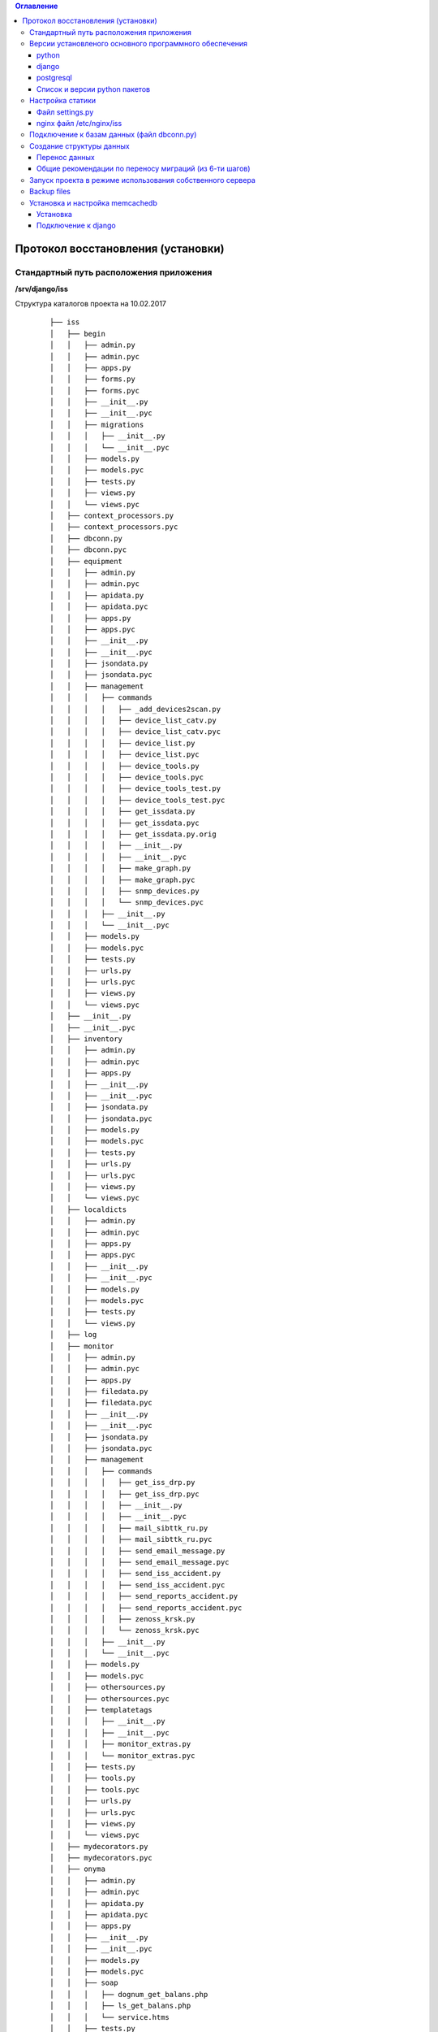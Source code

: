 .. contents:: Оглавление
    :depth: 3



Протокол восстановления (установки)
===================================

.. index:: install

Стандартный путь расположения приложения
----------------------------------------

**/srv/django/iss**

Структура каталогов проекта на 10.02.2017

 ::

        ├── iss
        │   ├── begin
        │   │   ├── admin.py
        │   │   ├── admin.pyc
        │   │   ├── apps.py
        │   │   ├── forms.py
        │   │   ├── forms.pyc
        │   │   ├── __init__.py
        │   │   ├── __init__.pyc
        │   │   ├── migrations
        │   │   │   ├── __init__.py
        │   │   │   └── __init__.pyc
        │   │   ├── models.py
        │   │   ├── models.pyc
        │   │   ├── tests.py
        │   │   ├── views.py
        │   │   └── views.pyc
        │   ├── context_processors.py
        │   ├── context_processors.pyc
        │   ├── dbconn.py
        │   ├── dbconn.pyc
        │   ├── equipment
        │   │   ├── admin.py
        │   │   ├── admin.pyc
        │   │   ├── apidata.py
        │   │   ├── apidata.pyc
        │   │   ├── apps.py
        │   │   ├── apps.pyc
        │   │   ├── __init__.py
        │   │   ├── __init__.pyc
        │   │   ├── jsondata.py
        │   │   ├── jsondata.pyc
        │   │   ├── management
        │   │   │   ├── commands
        │   │   │   │   ├── _add_devices2scan.py
        │   │   │   │   ├── device_list_catv.py
        │   │   │   │   ├── device_list_catv.pyc
        │   │   │   │   ├── device_list.py
        │   │   │   │   ├── device_list.pyc
        │   │   │   │   ├── device_tools.py
        │   │   │   │   ├── device_tools.pyc
        │   │   │   │   ├── device_tools_test.py
        │   │   │   │   ├── device_tools_test.pyc
        │   │   │   │   ├── get_issdata.py
        │   │   │   │   ├── get_issdata.pyc
        │   │   │   │   ├── get_issdata.py.orig
        │   │   │   │   ├── __init__.py
        │   │   │   │   ├── __init__.pyc
        │   │   │   │   ├── make_graph.py
        │   │   │   │   ├── make_graph.pyc
        │   │   │   │   ├── snmp_devices.py
        │   │   │   │   └── snmp_devices.pyc
        │   │   │   ├── __init__.py
        │   │   │   └── __init__.pyc
        │   │   ├── models.py
        │   │   ├── models.pyc
        │   │   ├── tests.py
        │   │   ├── urls.py
        │   │   ├── urls.pyc
        │   │   ├── views.py
        │   │   └── views.pyc
        │   ├── __init__.py
        │   ├── __init__.pyc
        │   ├── inventory
        │   │   ├── admin.py
        │   │   ├── admin.pyc
        │   │   ├── apps.py
        │   │   ├── __init__.py
        │   │   ├── __init__.pyc
        │   │   ├── jsondata.py
        │   │   ├── jsondata.pyc
        │   │   ├── models.py
        │   │   ├── models.pyc
        │   │   ├── tests.py
        │   │   ├── urls.py
        │   │   ├── urls.pyc
        │   │   ├── views.py
        │   │   └── views.pyc
        │   ├── localdicts
        │   │   ├── admin.py
        │   │   ├── admin.pyc
        │   │   ├── apps.py
        │   │   ├── apps.pyc
        │   │   ├── __init__.py
        │   │   ├── __init__.pyc
        │   │   ├── models.py
        │   │   ├── models.pyc
        │   │   ├── tests.py
        │   │   └── views.py
        │   ├── log
        │   ├── monitor
        │   │   ├── admin.py
        │   │   ├── admin.pyc
        │   │   ├── apps.py
        │   │   ├── filedata.py
        │   │   ├── filedata.pyc
        │   │   ├── __init__.py
        │   │   ├── __init__.pyc
        │   │   ├── jsondata.py
        │   │   ├── jsondata.pyc
        │   │   ├── management
        │   │   │   ├── commands
        │   │   │   │   ├── get_iss_drp.py
        │   │   │   │   ├── get_iss_drp.pyc
        │   │   │   │   ├── __init__.py
        │   │   │   │   ├── __init__.pyc
        │   │   │   │   ├── mail_sibttk_ru.py
        │   │   │   │   ├── mail_sibttk_ru.pyc
        │   │   │   │   ├── send_email_message.py
        │   │   │   │   ├── send_email_message.pyc
        │   │   │   │   ├── send_iss_accident.py
        │   │   │   │   ├── send_iss_accident.pyc
        │   │   │   │   ├── send_reports_accident.py
        │   │   │   │   ├── send_reports_accident.pyc
        │   │   │   │   ├── zenoss_krsk.py
        │   │   │   │   └── zenoss_krsk.pyc
        │   │   │   ├── __init__.py
        │   │   │   └── __init__.pyc
        │   │   ├── models.py
        │   │   ├── models.pyc
        │   │   ├── othersources.py
        │   │   ├── othersources.pyc
        │   │   ├── templatetags
        │   │   │   ├── __init__.py
        │   │   │   ├── __init__.pyc
        │   │   │   ├── monitor_extras.py
        │   │   │   └── monitor_extras.pyc
        │   │   ├── tests.py
        │   │   ├── tools.py
        │   │   ├── tools.pyc
        │   │   ├── urls.py
        │   │   ├── urls.pyc
        │   │   ├── views.py
        │   │   └── views.pyc
        │   ├── mydecorators.py
        │   ├── mydecorators.pyc
        │   ├── onyma
        │   │   ├── admin.py
        │   │   ├── admin.pyc
        │   │   ├── apidata.py
        │   │   ├── apidata.pyc
        │   │   ├── apps.py
        │   │   ├── __init__.py
        │   │   ├── __init__.pyc
        │   │   ├── models.py
        │   │   ├── models.pyc
        │   │   ├── soap
        │   │   │   ├── dognum_get_balans.php
        │   │   │   ├── ls_get_balans.php
        │   │   │   └── service.htms
        │   │   ├── tests.py
        │   │   ├── urls.py
        │   │   ├── urls.pyc
        │   │   └── views.py
        │   ├── settings.py
        │   ├── settings.pyc
        │   ├── urls.py
        │   ├── urls.pyc
        │   ├── working
        │   │   ├── admin.py
        │   │   ├── admin.pyc
        │   │   ├── apps.py
        │   │   ├── __init__.py
        │   │   ├── __init__.pyc
        │   │   ├── migrations
        │   │   │   ├── __init__.py
        │   │   │   └── __init__.pyc
        │   │   ├── models.py
        │   │   ├── models.pyc
        │   │   ├── tests.py
        │   │   ├── urls.py
        │   │   ├── urls.pyc
        │   │   ├── views.py
        │   │   └── views.pyc
        │   ├── wsgi.py
        │   └── wsgi.pyc
        ├── json_api.sh
        ├── manage.py
        ├── static
        │   ├── css
        │   │   ├── bootstrap.css
        │   │   ├── bootstrap.css.map
        │   │   ├── bootstrap-datetimepicker.css
        │   │   ├── bootstrap-datetimepicker.min.css
        │   │   ├── bootstrap.min.css
        │   │   ├── bootstrap.min.css.map
        │   │   ├── bootstrap-theme.css
        │   │   ├── bootstrap-theme.css.map
        │   │   ├── bootstrap-theme.min.css
        │   │   ├── bootstrap-theme.min.css.map
        │   │   ├── images
        │   │   │   ├── ui-icons_444444_256x240.png
        │   │   │   ├── ui-icons_555555_256x240.png
        │   │   │   ├── ui-icons_777620_256x240.png
        │   │   │   ├── ui-icons_777777_256x240.png
        │   │   │   ├── ui-icons_cc0000_256x240.png
        │   │   │   └── ui-icons_ffffff_256x240.png
        │   │   ├── jquery.multiselect.css
        │   │   ├── jquery-ui.css
        │   │   ├── jquery-ui.structure.css
        │   │   ├── jquery-ui.structure.min.css
        │   │   ├── jquery-ui.theme.css
        │   │   └── jquery-ui.theme.min.css
        │   ├── equipment
        │   │   ├── agregators.css
        │   │   ├── agregators.js
        │   │   ├── devices.css
        │   │   ├── devices.js
        │   │   ├── footnode.css
        │   │   ├── footnode.js
        │   │   ├── topology.css
        │   │   └── topology.js
        │   ├── favicon.ico
        │   ├── fonts
        │   │   ├── glyphicons-halflings-regular.eot
        │   │   ├── glyphicons-halflings-regular.svg
        │   │   ├── glyphicons-halflings-regular.ttf
        │   │   ├── glyphicons-halflings-regular.woff
        │   │   └── glyphicons-halflings-regular.woff2
        │   ├── inventory
        │   │   ├── devicescheme.css
        │   │   └── devicescheme.js
        │   ├── js
        │   │   ├── bootstrap-datetimepicker.min.js
        │   │   ├── bootstrap.js
        │   │   ├── bootstrap.min.js
        │   │   ├── datepicker-ru.js
        │   │   ├── jquery-2.2.4.js
        │   │   ├── jquery-3.1.0.min.js
        │   │   ├── jquery.json.js
        │   │   ├── jquery-migrate-1.4.1.min.js
        │   │   ├── jquery-migrate-3.0.0.js
        │   │   ├── jquery.multiselect.filter.js
        │   │   ├── jquery.multiselect.filter.ru.js
        │   │   ├── jquery.multiselect.js
        │   │   ├── jquery-ui.js
        │   │   ├── jquery-ui.min.js
        │   │   ├── jquery.validate.js
        │   │   ├── messages_ru.js
        │   │   └── npm.js
        │   ├── monitor
        │   │   ├── accidents.css
        │   │   ├── accidents.js
        │   │   ├── columns_filter.js
        │   │   ├── dialogs.js
        │   │   ├── dragtable.js
        │   │   ├── facefix.js
        │   │   ├── headfilter.js
        │   │   ├── jquery.tablescroll.js
        │   │   ├── messages.css
        │   │   ├── monitor.css
        │   │   ├── monitor.js
        │   │   └── user-settings.js
        │   └── working
        │       ├── working.css
        │       └── working.js
        ├── templates
        │   ├── begin.html
        │   ├── equipment
        │   │   ├── agregators_list.html
        │   │   ├── devices_list.html
        │   │   ├── footnode_list.html
        │   │   ├── form2.html
        │   │   ├── form3.html
        │   │   ├── form.html
        │   │   └── topology.html
        │   ├── footer.html
        │   ├── header.html
        │   ├── index.html
        │   ├── inventory
        │   │   ├── devicescheme_list.html
        │   │   └── schemeform.html
        │   ├── mainmenu.html
        │   ├── menu.html
        │   ├── monitor
        │   │   ├── accidentform2.html
        │   │   ├── accidentform.html
        │   │   ├── accident_list.html
        │   │   ├── containergroup.html
        │   │   ├── drplist.html
        │   │   ├── eventform.html
        │   │   ├── event_list.html
        │   │   ├── event_menu.html
        │   │   ├── mailform2.html
        │   │   ├── mailform.html
        │   │   ├── message_list.html
        │   │   ├── message_mss.html
        │   │   ├── tablehead.html
        │   │   ├── tablerowdata.html
        │   │   ├── usersettings.html
        │   │   └── zkllist.html
        │   └── working
        │       └── work_list.html
        ├── tools
        │   ├── backup
        │   │   ├── backup-db
        │   │   └── backup-dir
        │   └── zenapitool
        │       ├── config.py
        │       ├── config.pyc
        │       ├── device_list.txt
        │       ├── exception.py
        │       ├── exception.pyc
        │       ├── external.py
        │       ├── external.pyc
        │       ├── getdeviceip.sh
        │       ├── LICENSE
        │       ├── README.md
        │       ├── zenapitool.conf
        │       ├── zenapitool.log
        │       ├── zenapitool.py
        │       ├── zenoss.py
        │       └── zenoss.pyc



Версии установленого основного программного обеспечения
-------------------------------------------------------

python
~~~~~~

 ::

        >>> import platform
        >>> platform.python_version()
        '2.7.12'
        >>>


django
~~~~~~

 ::

    root@iss:/srv/django/iss# python manage.py shell
    Python 2.7.12 (default, Nov 19 2016, 06:48:10)
    Type "copyright", "credits" or "license" for more information.

    In [1]: import django

    In [2]: django.VERSION
    Out[2]: (1, 9, 6, 'final', 0)


postgresql
~~~~~~~~~~

 ::

    root@iss:/srv/django/iss# python manage.py dbshell
    Pager is always used.
    psql (9.5.5)
    Type "help" for help.

    iss=> select version();
                                                         version
    -----------------------------------------------------------------------------------------------------------------
     PostgreSQL 9.5.5 on x86_64-pc-linux-gnu, compiled by gcc (Ubuntu 5.4.0-6ubuntu1~16.04.2) 5.4.0 20160609, 64-bit
    (1 row)


Список и версии python пакетов
~~~~~~~~~~~~~~~~~~~~~~~~~~~~~~

django и прочие пакеты python следует устанвливать утилитой **pip** с указанием версий.

Не все пакеты из списка ниже необходимы для базовых функций проекта.

 ::

    root@iss:/srv/django/iss# pip list
    alabaster (0.7.9)
    Babel (2.3.4)
    decorator (4.0.10)
    Django (1.9.6)
    docutils (0.12)
    easysnmp (0.2.4)
    gunicorn (19.4.5)
    imagesize (0.7.1)
    ipython (2.4.1)
    Jinja2 (2.8)
    lorem-ipsum-generator (0.3)
    MarkupSafe (0.23)
    MySQL-python (1.2.5)
    mysqlclient (1.3.7)
    netsnmp-python (1.0a1)
    networkx (1.11)
    pexpect (4.0.1)
    pip (9.0.1)
    ply (3.9)
    psycopg2 (2.6.2)
    ptyprocess (0.5)
    pyasn1 (0.1.9)
    pycrypto (2.6.1)
    Pygments (2.1.3)
    pymssql (2.1.3)
    pysmi (0.0.7)
    pysnmp (4.3.2)
    pysnmp-mibs (0.1.6)
    pytz (2016.6.1)
    requests (2.11.1)
    setuptools (20.7.0)
    simplegeneric (0.8.1)
    six (1.10.0)
    snowballstemmer (1.2.1)
    Sphinx (1.4.6)
    tabulate (0.7.7)
    transliterate (1.8.1)
    wheel (0.29.0)
    yolk (0.4.3)



Настройка статики
-----------------

Файл settings.py
~~~~~~~~~~~~~~~~

 ::

    STATIC_URL = 'http://10.6.0.22:10000/static/admin/'

    ROOT_URL = '/'

    MY_STATIC_URL = 'http://10.6.0.22:10000/'


nginx файл /etc/nginx/iss
~~~~~~~~~~~~~~~~~~~~~~~~~

 ::

    server {
            listen        10000;
            server_name   10.6.0.22;

            root /srv/django/iss/static;
            index index.html;

            location / {
                add_header Access-Control-Allow-Origin *;
                autoindex on;
            }

            location /static/admin {
                alias /usr/local/lib/python2.7/dist-packages/django/contrib/admin/static/;
                autoindex on;
            }

    }



Подключение к базам данных (файл dbconn.py)
-------------------------------------------

 ::

    DATABASES = {

        'default': {
            'ENGINE': 'django.db.backends.postgresql',
            'NAME': 'iss',
            'USER': 'iss',
            'PASSWORD':'*******',
        },

        'zenoss_krsk' : {
            'ENGINE':'django.db.backends.mysql',
            'NAME':'zenoss_zep',
            'USER':'iss',
            'PASSWORD':'*******',
            'HOST':'10.6.0.129',
            'PORT':'',
        },


    }



    ONYMA_USERNAME = 'iss2'
    ONYMA_PASSWORD = '********'


    ISS_MSSQL_USERNAME = "django"
    ISS_MSSQL_PASSWORD = "*********"


    ZENOSS_API_USERNAME = "vkomarov"
    ZENOSS_API_PASSWORD = "********"



Создание структуры данных
-------------------------

 ::

    cd /srv/django/iss
    python manage.py makemigrations
    python manage.py migrate



Перенос данных
~~~~~~~~~~~~~~

#. Способ : используя штатные средства создания резервных копий и загрузки сервера баз данных
#. Способ : использую штатные средства django - dumpdata и loaddata


Общие рекомендации по переносу миграций (из 6-ти шагов)
~~~~~~~~~~~~~~~~~~~~~~~~~~~~~~~~~~~~~~~~~~~~~~~~~~~~~~~
#. delete from django_migrations; (sql server)
#. rm -f <app>/migrations/*
#. python manage.py migrate --fake
#. python manage.py makemigrations
#. python manage.py migrate --fake-initial
#. python manage.py migrate



Запуск проекта в режиме использования собственного сервера
----------------------------------------------------------

 ::

    cd /srv/django/iss
    python manage.py runserver


Backup files
------------


.. warning:: Данные формата json должны соответствовать структуре моделей.



Установка и настройка memcachedb
--------------------------------


Установка
~~~~~~~~~
 ::

    #apt-get install memcachedb


Подключение к django
~~~~~~~~~~~~~~~~~~~~

Добавить параметр в settings.py

 ::

    CACHES = {
        'default': {
            'BACKEND': 'django.core.cache.backends.memcached.MemcachedCache',
            'LOCATION': '127.0.0.1:21201',
        }
    }


.. warning:: Необходимо убедиться, то memcachedb принимает запросы по указанному в **CACHES** адресу и порту.
